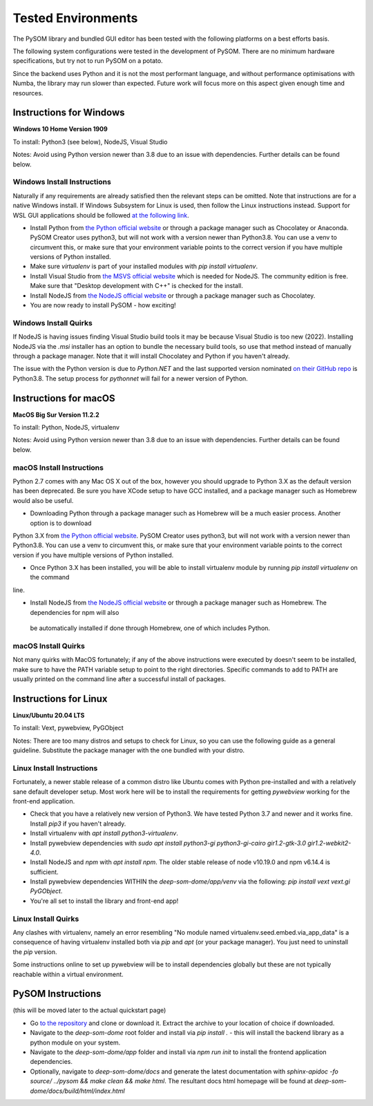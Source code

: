 Tested Environments
======================

The PySOM library and bundled GUI editor has been tested with the following
platforms on a best efforts basis. 

The following system configurations were tested in the development
of PySOM. There are no minimum hardware specifications, but try not to run
PySOM on a potato.

Since the backend uses Python and it is not the most performant language, and
without performance optimisations with Numba, the library may run slower than
expected. Future work will focus more on this aspect given enough time and 
resources.


Instructions for Windows
------------------------

.. container:: twocol

   .. container:: leftside

        .. image:: _static/logo_win10.png
            :width: 180
            :alt: Windows 10


   .. container:: rightside
       
      **Windows 10 Home Version 1909**

      To install: Python3 (see below), NodeJS, Visual Studio
      
      Notes: Avoid using Python version newer than 3.8 due to an issue
      with dependencies. Further details can be found below.

Windows Install Instructions
++++++++++++++++++++++++++++++

Naturally if any requirements are already satisfied then the relevant steps can be omitted. Note that instructions
are for a native Windows install. If Windows Subsystem for Linux is used, then
follow the Linux instructions instead. Support for WSL GUI applications
should be followed `at the following link`_.

- Install Python from `the Python official website`_  or through a package
  manager such as Chocolatey or Anaconda. PySOM Creator uses python3, but 
  will not work with a version newer than Python3.8. You can use a venv to
  circumvent this, or make sure that your environment variable points to the
  correct version if you have multiple versions of Python installed.

- Make sure `virtualenv` is part of your installed modules with `pip install virtualenv`.

- Install Visual Studio from `the MSVS official website`_ which is needed for NodeJS. 
  The community edition is free. Make sure that "Desktop development with C++"
  is checked for the install.

- Install NodeJS from `the NodeJS official website`_ or through a package manager
  such as Chocolatey.

- You are now ready to install PySOM - how exciting!

Windows Install Quirks
++++++++++++++++++++++++

If NodeJS is having issues finding Visual Studio build tools it may be 
because Visual Studio is too new (2022). Installing NodeJS via the `.msi` installer
has an option to bundle the necessary build tools, so use that method instead of manually through
a package manager. Note that it will install Chocolatey and Python if you haven't already.

The issue with the Python version is due to `Python.NET` and the last supported
version nominated `on their GitHub repo`_ is Python3.8. The setup process for `pythonnet` will
fail for a newer version of Python.


Instructions for macOS
------------------------

.. container:: twocol

   .. container:: leftside

        .. image:: _static/logo_apple.png
            :width: 200
            :alt: MacOS


   .. container:: rightside
       
      **MacOS Big Sur Version 11.2.2**

      To install: Python, NodeJS, virtualenv
      
      Notes: Avoid using Python version newer than 3.8 due to an issue
      with dependencies. Further details can be found below.


macOS Install Instructions
++++++++++++++++++++++++++

Python 2.7 comes with any Mac OS X out of the box, however you should upgrade to Python 3.X as the default version has been 
deprecated. Be sure you have XCode setup to have GCC installed, and a package manager such as Homebrew would also be useful.

- Downloading Python through a package manager such as Homebrew will be a much easier process. Another option is to download 
Python 3.X from `the Python official website`_. PySOM Creator uses python3, but will not work with a version newer than Python3.8. You can use 
a venv to circumvent this, or make sure that your environment variable points to the correct version if you have multiple versions 
of Python installed.

- Once Python 3.X has been installed, you will be able to install virtualenv module by running `pip install virtualenv` on the command 
line. 

- Install NodeJS from `the NodeJS official website`_ or through a package manager such as Homebrew. The dependencies for npm will also
 be automatically installed if done through Homebrew, one of which includes Python. 


macOS Install Quirks
++++++++++++++++++++++++

Not many quirks with MacOS fortunately; if any of the above instructions were executed by doesn't seem to be installed, make sure 
to have the PATH variable setup to point to the right directories. Specific commands to add to PATH are usually printed on the command
line after a successful install of packages.


Instructions for Linux
------------------------
.. container:: twocol

   .. container:: leftside

        .. image:: _static/logo_ubuntu.png
            :width: 180
            :alt: Linux Ubuntu


   .. container:: rightside
       
      **Linux/Ubuntu 20.04 LTS**

      To install: Vext, pywebview, PyGObject
      
      Notes: There are too many distros and setups to check for Linux, so you can use
      the following guide as a general guideline. Substitute the package manager with
      the one bundled with your distro.

Linux Install Instructions
++++++++++++++++++++++++++

Fortunately, a newer stable release of a common distro like Ubuntu comes with
Python pre-installed and with a relatively sane default developer setup. 
Most work here will be to install the requirements for getting `pywebview` 
working for the front-end application.

- Check that you have a relatively new version of Python3. We have tested 
  Python 3.7 and newer and it works fine. Install `pip3` if you haven't already.

- Install virtualenv with `apt install python3-virtualenv`.

- Install pywebview dependencies with `sudo apt install python3-gi python3-gi-cairo gir1.2-gtk-3.0 gir1.2-webkit2-4.0`.

- Install NodeJS and `npm` with `apt install npm`. The older stable release of 
  node v10.19.0 and npm v6.14.4 is sufficient.

- Install pywebview dependencies WITHIN the `deep-som-dome/app/venv` via the following: `pip install vext vext.gi PyGObject`.

- You're all set to install the library and front-end app!

Linux Install Quirks
++++++++++++++++++++++++

Any clashes with virtualenv, namely an error resembling "No module named 
virtualenv.seed.embed.via_app_data" is a consequence of having virtualenv installed
both via `pip` and `apt` (or your package manager). You just need to uninstall the
`pip` version.

Some instructions online to set up pywebview will be to install dependencies globally
but these are not typically reachable within a virtual environment.



PySOM Instructions 
------------------------

(this will be moved later to the actual quickstart page)

- Go `to the repository`_ and clone or download it. Extract the archive to your location
  of choice if downloaded.
- Navigate to the `deep-som-dome` root folder and install via `pip install .` - this 
  will install the backend library as a python module on your system. 
- Navigate to the `deep-som-dome/app` folder and install via `npm run init` to 
  install the frontend application dependencies.
- Optionally, navigate to `deep-som-dome/docs` and generate the latest documentation
  with `sphinx-apidoc -fo source/ ../pysom && make clean && make html`. The resultant
  docs html homepage will be found at `deep-som-dome/docs/build/html/index.html`

.. _at the following link: https://docs.microsoft.com/en-us/windows/wsl/tutorials/gui-apps
.. _the Python official website: https://www.python.org/downloads/
.. _the NodeJS official website: https://nodejs.org/en/download/
.. _the MSVS official website: https://visualstudio.microsoft.com/downloads/
.. _to the repository: https://bitbucket.org/deep-som-dome/deep-som-dome/
.. _on their GitHub repo: https://github.com/pythonnet/pythonnet